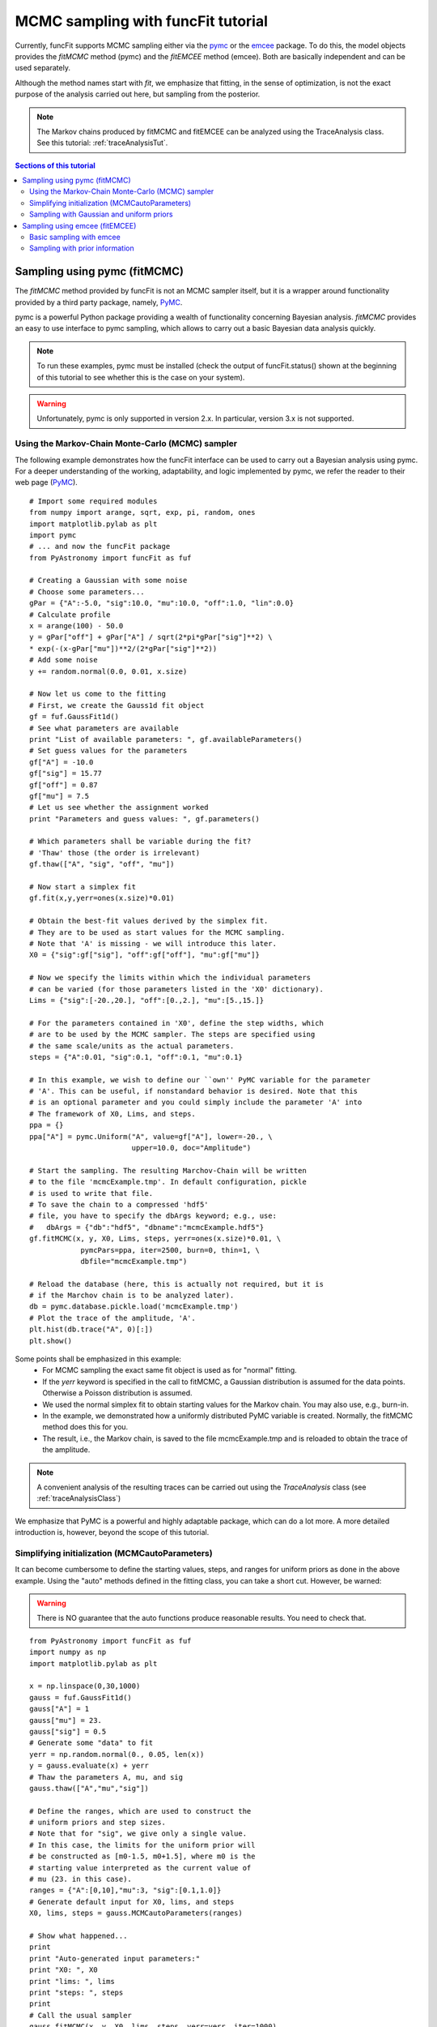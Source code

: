 .. _tutMCMCSampler:

.. _matplotlib: http://matplotlib.sourceforge.net/
.. _pymc: https://github.com/pymc-devs/pymc
.. _SciPy: www.scipy.org/
.. _numpy: numpy.scipy.org/
.. _XSPEC: http://heasarc.nasa.gov/xanadu/xspec/
.. _emcee: http://dan.iel.fm/emcee/current/

MCMC sampling with funcFit tutorial
======================================

Currently, funcFit supports MCMC sampling either via the pymc_ or the emcee_ package.
To do this, the model objects provides the `fitMCMC` method (pymc) and the `fitEMCEE`
method (emcee). Both are basically independent and can be used separately.

Although the method names start with *fit*, we emphasize that
fitting, in the sense of optimization, is not the exact purpose of the analysis
carried out here, but sampling from the posterior.

.. note:: The Markov chains produced by fitMCMC and fitEMCEE can be analyzed using the TraceAnalysis class.
          See this tutorial: :ref:`traceAnalysisTut`.

.. contents:: Sections of this tutorial

Sampling using pymc (fitMCMC)
--------------------------------------------

The *fitMCMC* method provided by funcFit is not an MCMC sampler itself, but
it is a wrapper around functionality provided by a third party package,
namely, PyMC_.

pymc is a powerful Python package providing a wealth of functionality concerning Bayesian
analysis. *fitMCMC* provides an easy to use interface to pymc sampling, which
allows to carry out a basic Bayesian data analysis quickly. 



.. note:: To run these examples, pymc must be installed (check the output of funcFit.status() shown at the beginning
          of this tutorial to see whether this is the case on your system).
          
.. warning:: Unfortunately, pymc is only supported in version 2.x. In particular, version 3.x is not supported.

Using the Markov-Chain Monte-Carlo (MCMC) sampler
~~~~~~~~~~~~~~~~~~~~~~~~~~~~~~~~~~~~~~~~~~~~~~~~~~~~~~~~

The following example demonstrates
how the funcFit interface can be used to carry out a Bayesian analysis using pymc.
For a deeper understanding of the working, adaptability, and logic implemented by
pymc, we refer the reader to their web page (PyMC_).

::

    # Import some required modules
    from numpy import arange, sqrt, exp, pi, random, ones
    import matplotlib.pylab as plt
    import pymc
    # ... and now the funcFit package
    from PyAstronomy import funcFit as fuf
    
    # Creating a Gaussian with some noise
    # Choose some parameters...
    gPar = {"A":-5.0, "sig":10.0, "mu":10.0, "off":1.0, "lin":0.0}
    # Calculate profile
    x = arange(100) - 50.0
    y = gPar["off"] + gPar["A"] / sqrt(2*pi*gPar["sig"]**2) \
    * exp(-(x-gPar["mu"])**2/(2*gPar["sig"]**2))
    # Add some noise
    y += random.normal(0.0, 0.01, x.size)
    
    # Now let us come to the fitting
    # First, we create the Gauss1d fit object
    gf = fuf.GaussFit1d()
    # See what parameters are available
    print "List of available parameters: ", gf.availableParameters()
    # Set guess values for the parameters
    gf["A"] = -10.0
    gf["sig"] = 15.77
    gf["off"] = 0.87
    gf["mu"] = 7.5
    # Let us see whether the assignment worked
    print "Parameters and guess values: ", gf.parameters()
    
    # Which parameters shall be variable during the fit?
    # 'Thaw' those (the order is irrelevant)
    gf.thaw(["A", "sig", "off", "mu"])
    
    # Now start a simplex fit
    gf.fit(x,y,yerr=ones(x.size)*0.01)
    
    # Obtain the best-fit values derived by the simplex fit.
    # They are to be used as start values for the MCMC sampling.
    # Note that 'A' is missing - we will introduce this later.
    X0 = {"sig":gf["sig"], "off":gf["off"], "mu":gf["mu"]}
    
    # Now we specify the limits within which the individual parameters
    # can be varied (for those parameters listed in the 'X0' dictionary).
    Lims = {"sig":[-20.,20.], "off":[0.,2.], "mu":[5.,15.]}
    
    # For the parameters contained in 'X0', define the step widths, which
    # are to be used by the MCMC sampler. The steps are specified using
    # the same scale/units as the actual parameters.
    steps = {"A":0.01, "sig":0.1, "off":0.1, "mu":0.1}
    
    # In this example, we wish to define our ``own'' PyMC variable for the parameter
    # 'A'. This can be useful, if nonstandard behavior is desired. Note that this
    # is an optional parameter and you could simply include the parameter 'A' into
    # The framework of X0, Lims, and steps.
    ppa = {}
    ppa["A"] = pymc.Uniform("A", value=gf["A"], lower=-20., \
                            upper=10.0, doc="Amplitude")
    
    # Start the sampling. The resulting Marchov-Chain will be written
    # to the file 'mcmcExample.tmp'. In default configuration, pickle
    # is used to write that file.
    # To save the chain to a compressed 'hdf5'
    # file, you have to specify the dbArgs keyword; e.g., use:
    #   dbArgs = {"db":"hdf5", "dbname":"mcmcExample.hdf5"}
    gf.fitMCMC(x, y, X0, Lims, steps, yerr=ones(x.size)*0.01, \
                pymcPars=ppa, iter=2500, burn=0, thin=1, \
                dbfile="mcmcExample.tmp")
    
    # Reload the database (here, this is actually not required, but it is
    # if the Marchov chain is to be analyzed later).
    db = pymc.database.pickle.load('mcmcExample.tmp')
    # Plot the trace of the amplitude, 'A'.
    plt.hist(db.trace("A", 0)[:])
    plt.show()


Some points shall be emphasized in this example:
 * For MCMC sampling the exact same fit object is used as for "normal" fitting.
 * If the *yerr* keyword is specified in the call to fitMCMC, a Gaussian distribution is
   assumed for the data points. Otherwise a Poisson distribution is assumed.
 * We used the normal simplex fit to obtain starting values for the Markov chain. You may also
   use, e.g., burn-in.
 * In the example, we demonstrated how a uniformly distributed PyMC variable is created. Normally,
   the fitMCMC method does this for you.
 * The result, i.e., the Markov chain, is saved to the file mcmcExample.tmp and is reloaded to
   obtain the trace of the amplitude.

.. note:: A convenient analysis of the resulting traces can be carried out using the *TraceAnalysis*
          class (see :ref:`traceAnalysisClass`)

We emphasize that PyMC is a powerful and highly adaptable package, which can do a lot more. A more
detailed introduction is, however, beyond the scope of this tutorial.



Simplifying initialization (MCMCautoParameters)
~~~~~~~~~~~~~~~~~~~~~~~~~~~~~~~~~~~~~~~~~~~~~~~~~~~~~

It can become cumbersome to define the starting values, steps,
and ranges for uniform priors as done in the above example.
Using the "auto" methods defined in the fitting class, you can take a short
cut. However, be warned:

.. warning:: There is NO guarantee that the auto functions produce reasonable
             results. You need to check that.
             
::

  from PyAstronomy import funcFit as fuf
  import numpy as np
  import matplotlib.pylab as plt
  
  x = np.linspace(0,30,1000)
  gauss = fuf.GaussFit1d()
  gauss["A"] = 1
  gauss["mu"] = 23.
  gauss["sig"] = 0.5
  # Generate some "data" to fit
  yerr = np.random.normal(0., 0.05, len(x))
  y = gauss.evaluate(x) + yerr
  # Thaw the parameters A, mu, and sig
  gauss.thaw(["A","mu","sig"])
  
  # Define the ranges, which are used to construct the
  # uniform priors and step sizes.
  # Note that for "sig", we give only a single value.
  # In this case, the limits for the uniform prior will
  # be constructed as [m0-1.5, m0+1.5], where m0 is the
  # starting value interpreted as the current value of
  # mu (23. in this case).
  ranges = {"A":[0,10],"mu":3, "sig":[0.1,1.0]}
  # Generate default input for X0, lims, and steps
  X0, lims, steps = gauss.MCMCautoParameters(ranges)
  
  # Show what happened...
  print
  print "Auto-generated input parameters:"
  print "X0: ", X0
  print "lims: ", lims
  print "steps: ", steps
  print
  # Call the usual sampler
  gauss.fitMCMC(x, y, X0, lims, steps, yerr=yerr, iter=1000)
  
  # and plot the results
  plt.plot(x, y, 'k+')
  plt.plot(x, gauss.evaluate(x), 'r--')
  plt.show()


You may even shorten the short-cut by using the `autoFitMCMC` method.
**However, note that the same warning remains valid here.**

::

  from PyAstronomy import funcFit as fuf
  import numpy as np
  import matplotlib.pylab as plt
  
  x = np.linspace(0,30,1000)
  gauss = fuf.GaussFit1d()
  gauss["A"] = 1
  gauss["mu"] = 23.
  gauss["sig"] = 0.5
  # Generate some "data" to fit
  yerr = np.random.normal(0., 0.05, len(x))
  y = gauss.evaluate(x) + yerr
  
  # Define the ranges, which are used to construct the
  # uniform priors and step sizes.
  # Note that for "sig", we give only a single value.
  # In this case, the limits for the uniform prior will
  # be constructed as [m0-1.5, m0+1.5], where m0 is the
  # starting value interpreted as the current value of
  # mu (23. in this case).
  ranges = {"A":[0,10],"mu":3, "sig":[0.1,1.0]}
  
  # Call the auto-sampler
  # Note that we set picky to False here. In this case, the
  # parameters specified in ranges will be thawed automatically.
  # All parameters not mentioned there, will be frozen.
  gauss.autoFitMCMC(x, y, ranges, yerr=yerr, picky=False, iter=1000)
  
  # and plot the results
  plt.plot(x, y, 'k+')
  plt.plot(x, gauss.evaluate(x), 'r--')
  plt.show()


Sampling with Gaussian and uniform priors
~~~~~~~~~~~~~~~~~~~~~~~~~~~~~~~~~~~~~~~~~~~~~~~~~~~~~~~

The use of prior information is inherent in Bayesian analyses. The
following example demonstrates how prior information can explicitly
be included in the sampling. We note, however, that some kind of prior
is implicitly assumed for all parameters; in this case, a uniform one.

::

  from PyAstronomy import funcFit as fuf
  import numpy as np
  import matplotlib.pylab as plt
  import pymc
  
  # Create a Gauss-fit object
  gf = fuf.GaussFit1d()
  
  # Choose some parameters
  gf["A"] = -0.65
  gf["mu"] = 1.0
  gf["lin"] = 0.0
  gf["off"] = 1.1
  gf["sig"] = 0.2
  
  # Simulate data with noise
  x = np.linspace(0., 2., 100)
  y = gf.evaluate(x)
  y += np.random.normal(0, 0.05, len(x))
  
  gf.thaw(["A", "off", "mu", "sig"])
  
  # Set up a normal prior for the offset parameter
  # Note!---The name (first parameter) must correspond to that
  #         of the parameter.
  # The expectation value us set to 0.9 while the width is given
  # as 0.01 (tau = 1/sigma**2). The starting value is specified
  # as 1.0.
  offPar = pymc.Normal("off", mu=0.9, tau=(1./0.01)**2, value=1.0)
  # Use a uniform prior for mu.
  muPar = pymc.Uniform("mu", lower=0.95, upper=0.97, value=0.96)
  
  # Collect the "extra"-variables in a dictionary using
  # their names as keys
  pymcPars = {"mu":muPar, "off":offPar}
  
  # Specify starting values, X0, and limits, lims, for
  # those parameter distributions not given specifically.
  X0 = {"A":gf["A"], "sig":gf["sig"]}
  lims = {"A":[-1.0,0.0], "sig":[0., 1.0]}
  # Still, the steps dictionary has to contain all
  # parameter distributions.
  steps = {"A":0.02, "sig":0.02, "mu":0.01, "off":0.01}
  
  # Carry out the MCMC sampling
  gf.fitMCMC(x, y, X0, lims, steps, yerr=np.ones(len(x))*0.05, \
             pymcPars=pymcPars, burn=1000, iter=3000)
  
  # Setting parameters to mean values
  for p in gf.freeParameters():
    gf[p] = gf.MCMC.trace(p)[:].mean()
  
  # Show the "data" and model in the upper panel
  plt.subplot(2,1,1)
  plt.title("Data and model")
  plt.errorbar(x, y, yerr=np.ones(len(x))*0.05, fmt="bp")
  # Plot lowest deviance solution
  plt.plot(x, gf.evaluate(x), 'r--')
  
  # Show the residuals in the lower panel
  plt.subplot(2,1,2)
  plt.title("Residuals")
  plt.errorbar(x, y-gf.evaluate(x), yerr=np.ones(len(x))*0.05, fmt="bp")
  plt.plot([min(x), max(x)], [0.0,0.0], 'r-')
  
  plt.show()

Clearly, the plot shows that the solution does not fit well in a Chi-square sense,
because the prior information has a significant influence on the outcome.
Whether this should be considered reasonable or not is not a question the sampler could answer.



Sampling using emcee (fitEMCEE)
---------------------------------------------

The emcee_ package relies on sampling with an ensemble of chains, the so-called walkers. In this
way, the sampling is automatically adapted to the scale of the problem, which simplifies
obtained reasonable acceptance rates.


Basic sampling with emcee
~~~~~~~~~~~~~~~~~~~~~~~~~~~~~~

The following example shows a basic application of fitEMCEE. By default,
the resulting Markov chain is saved to a file called 'chain.emcee'.

::

    # Import numpy and matplotlib
    from numpy import arange, sqrt, exp, pi, random, ones
    import matplotlib.pylab as plt
    # ... and now the funcFit package
    from PyAstronomy import funcFit as fuf
    
    # Before we can start fitting, we need something to fit.
    # So let us create some data...
    
    # Choose some signal-to-noise ratio
    snr = 25.0
    
    # Creating a Gaussian with some noise
    # Choose some parameters...
    gf = fuf.GaussFit1d()
    gf.assignValues({"A":-5.0, "sig":2.5, "mu":10.0, "off":1.0, "lin":0.0})
    # Calculate profile
    x = arange(100) - 50.0
    y = gf.evaluate(x)
    # Add some noise
    y += random.normal(0.0, 1.0/snr, x.size)
    
    # Define the free parameters
    gf.thaw(["A", "sig", "mu", "off"])
    
    # Start a fit (quite dispensable here)
    gf.fit(x, y, yerr=ones(x.size)/snr)
    
    # Say, we want 200 burn-in iterations and, thereafter,
    # 1000 further iterations (per walker).
    sampleArgs = {"iters":1000, "burn":200}
    
    # Start the sampling (ps could be used to continueb the sampling)
    ps = gf.fitEMCEE(x, y, yerr=ones(x.size)/snr, sampleArgs=sampleArgs)
    
    # Plot the distributions of the chains
    # NOTE: the order of the parameters in the chain object is the same
    #       as the order of the parameters returned by freeParamNames()
    for i, p in enumerate(gf.freeParamNames()):
      plt.subplot(len(gf.freeParamNames()), 1, i+1)
      plt.hist(gf.emceeSampler.flatchain[::,i], label=p)
      plt.legend()
    plt.show()
    
  
Sampling with prior information
~~~~~~~~~~~~~~~~~~~~~~~~~~~~~~~~~~~~~~~~

In this example, we use a very simple constant model to, first, compare
the result from sampling with classical error estimation; note that in this
simple case Bayesian credibility intervals are, indeed, numerically identical
to classical confidence intervals, which is, however, not generally the case.
Second, we introduce (strong) prior information and repeat the sampling.
    
::    

    # Import numpy and matplotlib
    from numpy import arange, sqrt, exp, pi, random, ones
    import matplotlib.pylab as plt
    # ... and now the funcFit package
    from PyAstronomy import funcFit as fuf
    import numpy as np
    
    # Before we can start fitting, we need something to fit.
    # So let us create some data...
    
    # Choose some signal-to-noise ratio
    snr = 25.0
    
    # Choosing an arbitrary constant and ...
    c = 10.0
    # ... an equally arbitrary number of data points
    npoint = 10
    
    # Define 'data'
    x = arange(npoint)
    y = np.ones(len(x)) * c
    # Add some noise
    y += random.normal(0.0, 1.0/snr, x.size)
    
    # A funcFit object representing a constant
    pf = fuf.PolyFit1d(0)
    pf["c0"] = c
    
    # The only parameter shall be free
    pf.thaw("c0")
    
    # Say, we want 200 burn-in iterations and, thereafter,
    # 2500 further iterations (per walker).
    sampleArgs = {"iters":2500, "burn":200}
    
    # Start the sampling (ps could be used to continueb the sampling)
    ps = pf.fitEMCEE(x, y, yerr=ones(x.size)/snr, sampleArgs=sampleArgs)
    print
    
    # Plot the distributions of the chains
    # NOTE: the order of the parameters in the chain object is the same
    #       as the order of the parameters returned by freeParamNames()
    h = plt.hist(pf.emceeSampler.flatchain[::,0], label="c0", normed=True)
    # Construct "data points" in the middle of the bins
    xhist = (h[1][1:] + h[1][0:-1]) / 2.0
    yhist = h[0]
    
    # Fit the histogram using a Gaussian
    gf = fuf.GaussFit1d()
    gf.assignValues({"A":1.0, "mu":c, "sig":1.0/snr/np.sqrt(npoint)})
    # First fitting only "mu" is simply quite stable 
    gf.thaw("mu")
    gf.fit(xhist, yhist)
    gf.thaw(["A", "sig"])
    gf.fit(xhist, yhist)
    
    print
    print "  --- Sampling results ---"
    print "Posterior estimate of constant: ", np.mean(pf.emceeSampler.flatchain[::,0])
    print "Nominal error of the mean: ", 1.0/snr/np.sqrt(npoint)
    print "Estimate from Markov chain: ", np.std(pf.emceeSampler.flatchain[::,0]),
    print " and from Gaussian fit to distribution: ", gf["sig"]
    
    # Evaluate best-fit model ...
    xmodel = np.linspace(c - 10.0/snr, c + 10.0/snr, 250)
    ymodel = gf.evaluate(xmodel)
    # ... and plot
    plt.plot(xhist, yhist, 'rp')
    plt.plot(xmodel, ymodel, 'r--')
    plt.legend()
    plt.show()
    
    
    # Defining a prior on c0. Prior knowledge tells us that its value
    # is around 7. Let us choose the standard deviation of the prior so
    # that the estimate will lie in the middle between 7 and 10. Here we
    # exploit symmetry and make the prior information as strong as the
    # information contained in the likelihood function.
    priors = {"c0":fuf.FuFPrior("gaussian", sig=1.0/snr/np.sqrt(npoint), mu=7.0)}
    
    # Start the sampling (ps could be used to continueb the sampling)
    ps = pf.fitEMCEE(x, y, yerr=ones(x.size)/snr, sampleArgs=sampleArgs, priors=priors)
    
    print
    print "  --- Sampling results with strong prior information ---"
    print "Posterior estimate of constant: ", np.mean(pf.emceeSampler.flatchain[::,0]),
    print " +/-", np.std(pf.emceeSampler.flatchain[::,0])
    
    plt.hist(pf.emceeSampler.flatchain[::,0], label="c0", normed=True)
    plt.show()
 
